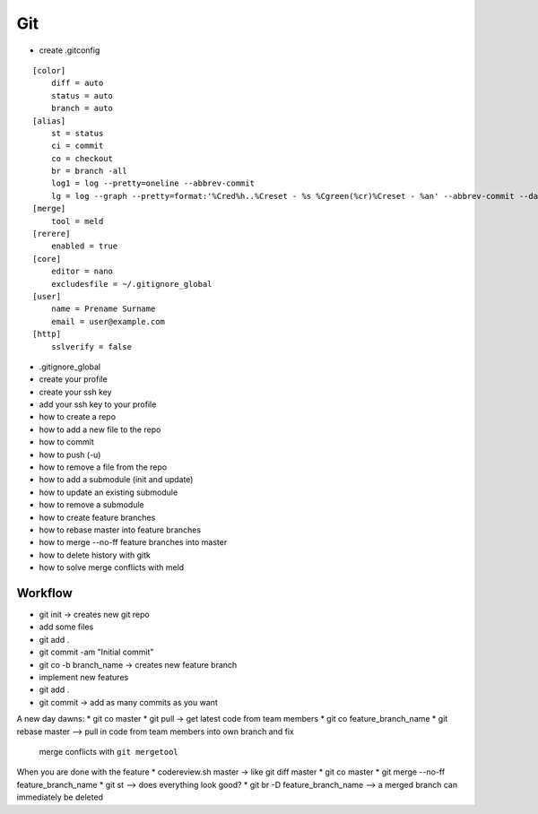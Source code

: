 Git
===

* create .gitconfig

::

    [color]
        diff = auto
        status = auto
        branch = auto
    [alias]
        st = status
        ci = commit
        co = checkout
        br = branch -all
        log1 = log --pretty=oneline --abbrev-commit
        lg = log --graph --pretty=format:'%Cred%h..%Creset - %s %Cgreen(%cr)%Creset - %an' --abbrev-commit --date=relative
    [merge]
        tool = meld
    [rerere]
        enabled = true
    [core]
        editor = nano
        excludesfile = ~/.gitignore_global
    [user]
        name = Prename Surname
        email = user@example.com
    [http]
        sslverify = false

* .gitignore_global

* create your profile
* create your ssh key
* add your ssh key to your profile
* how to create a repo
* how to add a new file to the repo
* how to commit
* how to push (-u)
* how to remove a file from the repo
* how to add a submodule (init and update)
* how to update an existing submodule
* how to remove a submodule
* how to create feature branches
* how to rebase master into feature branches
* how to merge --no-ff feature branches into master
* how to delete history with gitk
* how to solve merge conflicts with meld

Workflow
--------

* git init -> creates new git repo
* add some files
* git add .
* git commit -am "Initial commit"
* git co -b branch_name -> creates new feature branch
* implement new features
* git add .
* git commit -> add as many commits as you want

A new day dawns:
* git co master
* git pull -> get latest code from team members
* git co feature_branch_name
* git rebase master --> pull in code from team members into own branch and fix
  merge conflicts with ``git mergetool``

When you are done with the feature
* codereview.sh master -> like git diff master
* git co master
* git merge --no-ff feature_branch_name
* git st --> does everything look good?
* git br -D feature_branch_name --> a merged branch can immediately be deleted
